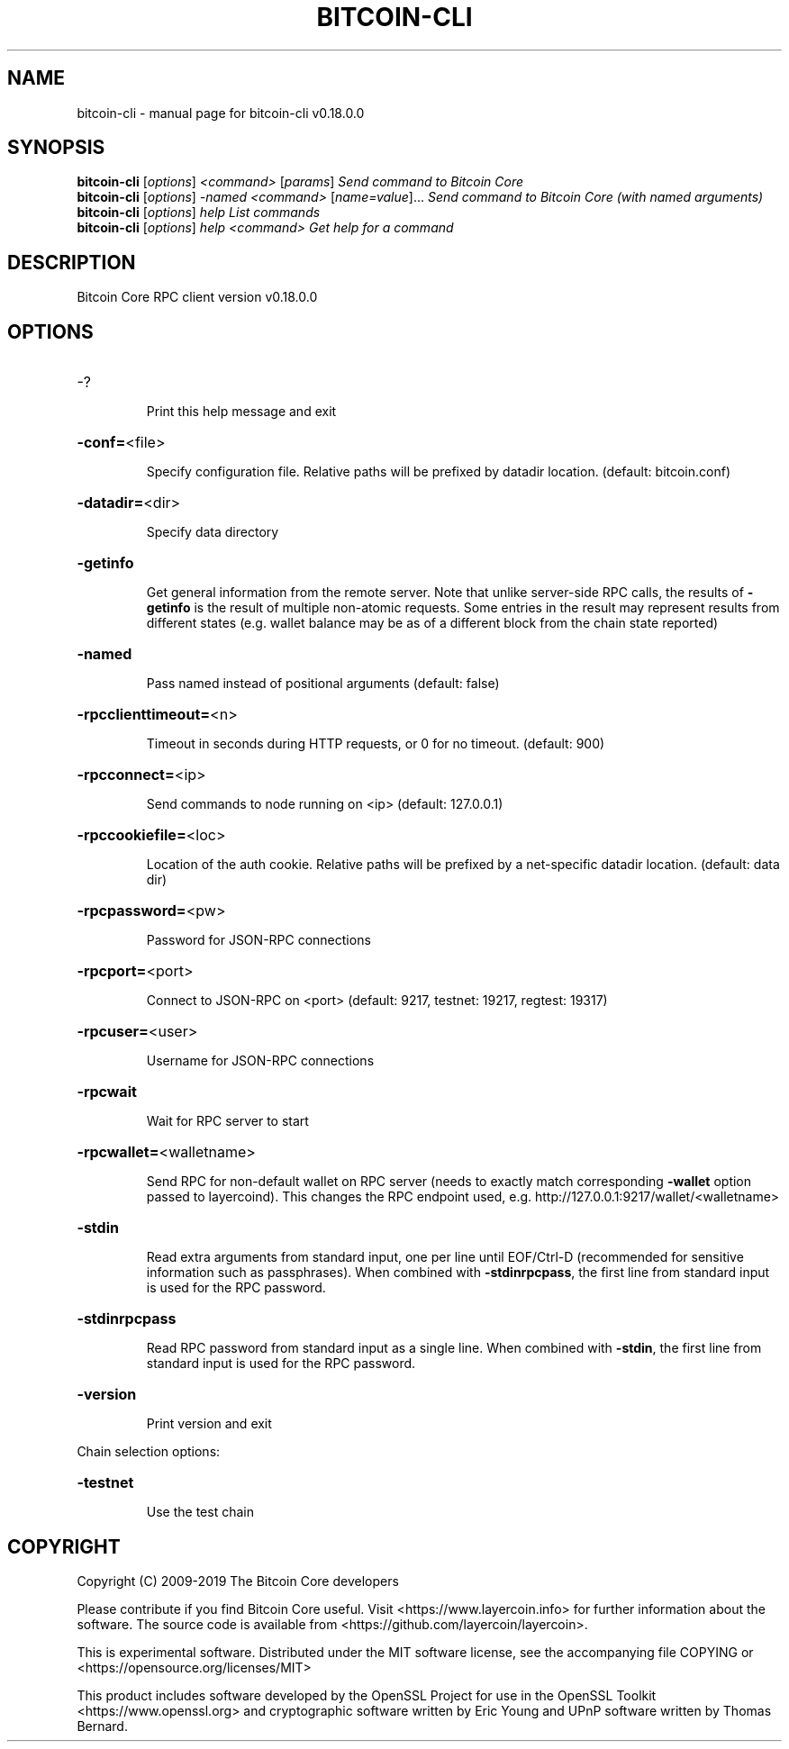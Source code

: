 .\" DO NOT MODIFY THIS FILE!  It was generated by help2man 1.47.6.
.TH BITCOIN-CLI "1" "March 2019" "bitcoin-cli v0.18.0.0" "User Commands"
.SH NAME
bitcoin-cli \- manual page for bitcoin-cli v0.18.0.0
.SH SYNOPSIS
.B bitcoin-cli
[\fI\,options\/\fR] \fI\,<command> \/\fR[\fI\,params\/\fR]  \fI\,Send command to Bitcoin Core\/\fR
.br
.B bitcoin-cli
[\fI\,options\/\fR] \fI\,-named <command> \/\fR[\fI\,name=value\/\fR]...  \fI\,Send command to Bitcoin Core (with named arguments)\/\fR
.br
.B bitcoin-cli
[\fI\,options\/\fR] \fI\,help                List commands\/\fR
.br
.B bitcoin-cli
[\fI\,options\/\fR] \fI\,help <command>      Get help for a command\/\fR
.SH DESCRIPTION
Bitcoin Core RPC client version v0.18.0.0
.SH OPTIONS
.HP
\-?
.IP
Print this help message and exit
.HP
\fB\-conf=\fR<file>
.IP
Specify configuration file. Relative paths will be prefixed by datadir
location. (default: bitcoin.conf)
.HP
\fB\-datadir=\fR<dir>
.IP
Specify data directory
.HP
\fB\-getinfo\fR
.IP
Get general information from the remote server. Note that unlike
server\-side RPC calls, the results of \fB\-getinfo\fR is the result of
multiple non\-atomic requests. Some entries in the result may
represent results from different states (e.g. wallet balance may
be as of a different block from the chain state reported)
.HP
\fB\-named\fR
.IP
Pass named instead of positional arguments (default: false)
.HP
\fB\-rpcclienttimeout=\fR<n>
.IP
Timeout in seconds during HTTP requests, or 0 for no timeout. (default:
900)
.HP
\fB\-rpcconnect=\fR<ip>
.IP
Send commands to node running on <ip> (default: 127.0.0.1)
.HP
\fB\-rpccookiefile=\fR<loc>
.IP
Location of the auth cookie. Relative paths will be prefixed by a
net\-specific datadir location. (default: data dir)
.HP
\fB\-rpcpassword=\fR<pw>
.IP
Password for JSON\-RPC connections
.HP
\fB\-rpcport=\fR<port>
.IP
Connect to JSON\-RPC on <port> (default: 9217, testnet: 19217, regtest:
19317)
.HP
\fB\-rpcuser=\fR<user>
.IP
Username for JSON\-RPC connections
.HP
\fB\-rpcwait\fR
.IP
Wait for RPC server to start
.HP
\fB\-rpcwallet=\fR<walletname>
.IP
Send RPC for non\-default wallet on RPC server (needs to exactly match
corresponding \fB\-wallet\fR option passed to layercoind). This changes
the RPC endpoint used, e.g.
http://127.0.0.1:9217/wallet/<walletname>
.HP
\fB\-stdin\fR
.IP
Read extra arguments from standard input, one per line until EOF/Ctrl\-D
(recommended for sensitive information such as passphrases). When
combined with \fB\-stdinrpcpass\fR, the first line from standard input
is used for the RPC password.
.HP
\fB\-stdinrpcpass\fR
.IP
Read RPC password from standard input as a single line. When combined
with \fB\-stdin\fR, the first line from standard input is used for the
RPC password.
.HP
\fB\-version\fR
.IP
Print version and exit
.PP
Chain selection options:
.HP
\fB\-testnet\fR
.IP
Use the test chain
.SH COPYRIGHT
Copyright (C) 2009-2019 The Bitcoin Core developers

Please contribute if you find Bitcoin Core useful. Visit
<https://www.layercoin.info> for further information about the software.
The source code is available from <https://github.com/layercoin/layercoin>.

This is experimental software.
Distributed under the MIT software license, see the accompanying file COPYING
or <https://opensource.org/licenses/MIT>

This product includes software developed by the OpenSSL Project for use in the
OpenSSL Toolkit <https://www.openssl.org> and cryptographic software written by
Eric Young and UPnP software written by Thomas Bernard.
